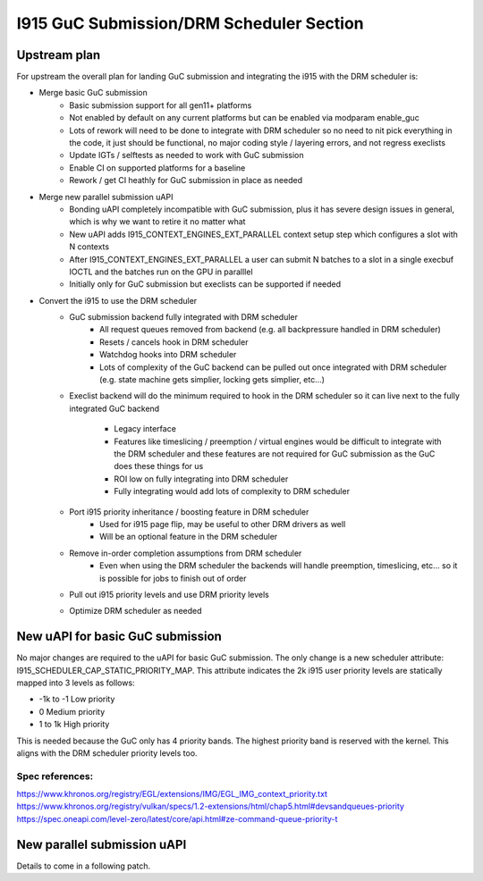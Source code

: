 =========================================
I915 GuC Submission/DRM Scheduler Section
=========================================

Upstream plan
=============
For upstream the overall plan for landing GuC submission and integrating the
i915 with the DRM scheduler is:

* Merge basic GuC submission
	* Basic submission support for all gen11+ platforms
	* Not enabled by default on any current platforms but can be enabled via
	  modparam enable_guc
	* Lots of rework will need to be done to integrate with DRM scheduler so
	  no need to nit pick everything in the code, it just should be
	  functional, no major coding style / layering errors, and not regress
	  execlists
	* Update IGTs / selftests as needed to work with GuC submission
	* Enable CI on supported platforms for a baseline
	* Rework / get CI heathly for GuC submission in place as needed
* Merge new parallel submission uAPI
	* Bonding uAPI completely incompatible with GuC submission, plus it has
	  severe design issues in general, which is why we want to retire it no
	  matter what
	* New uAPI adds I915_CONTEXT_ENGINES_EXT_PARALLEL context setup step
	  which configures a slot with N contexts 
	* After I915_CONTEXT_ENGINES_EXT_PARALLEL a user can submit N batches to
	  a slot in a single execbuf IOCTL and the batches run on the GPU in
	  paralllel
	* Initially only for GuC submission but execlists can be supported if
	  needed
* Convert the i915 to use the DRM scheduler
	* GuC submission backend fully integrated with DRM scheduler
		* All request queues removed from backend (e.g. all backpressure
		  handled in DRM scheduler)
		* Resets / cancels hook in DRM scheduler
		* Watchdog hooks into DRM scheduler
		* Lots of complexity of the GuC backend can be pulled out once
		  integrated with DRM scheduler (e.g. state machine gets
		  simplier, locking gets simplier, etc...)
	* Execlist backend will do the minimum required to hook in the DRM
	  scheduler so it can live next to the fully integrated GuC backend
		* Legacy interface
		* Features like timeslicing / preemption / virtual engines would
		  be difficult to integrate with the DRM scheduler and these
		  features are not required for GuC submission as the GuC does
		  these things for us
		* ROI low on fully integrating into DRM scheduler
		* Fully integrating would add lots of complexity to DRM
		  scheduler
	* Port i915 priority inheritance / boosting feature in DRM scheduler
		* Used for i915 page flip, may be useful to other DRM drivers as
		  well
		* Will be an optional feature in the DRM scheduler
	* Remove in-order completion assumptions from DRM scheduler
		* Even when using the DRM scheduler the backends will handle
		  preemption, timeslicing, etc... so it is possible for jobs to
		  finish out of order
	* Pull out i915 priority levels and use DRM priority levels
	* Optimize DRM scheduler as needed

New uAPI for basic GuC submission
=================================
No major changes are required to the uAPI for basic GuC submission. The only
change is a new scheduler attribute: I915_SCHEDULER_CAP_STATIC_PRIORITY_MAP.
This attribute indicates the 2k i915 user priority levels are statically mapped
into 3 levels as follows:

* -1k to -1 Low priority
* 0 Medium priority
* 1 to 1k High priority

This is needed because the GuC only has 4 priority bands. The highest priority
band is reserved with the kernel. This aligns with the DRM scheduler priority
levels too.

Spec references:
----------------
https://www.khronos.org/registry/EGL/extensions/IMG/EGL_IMG_context_priority.txt
https://www.khronos.org/registry/vulkan/specs/1.2-extensions/html/chap5.html#devsandqueues-priority
https://spec.oneapi.com/level-zero/latest/core/api.html#ze-command-queue-priority-t

New parallel submission uAPI
============================
Details to come in a following patch.
